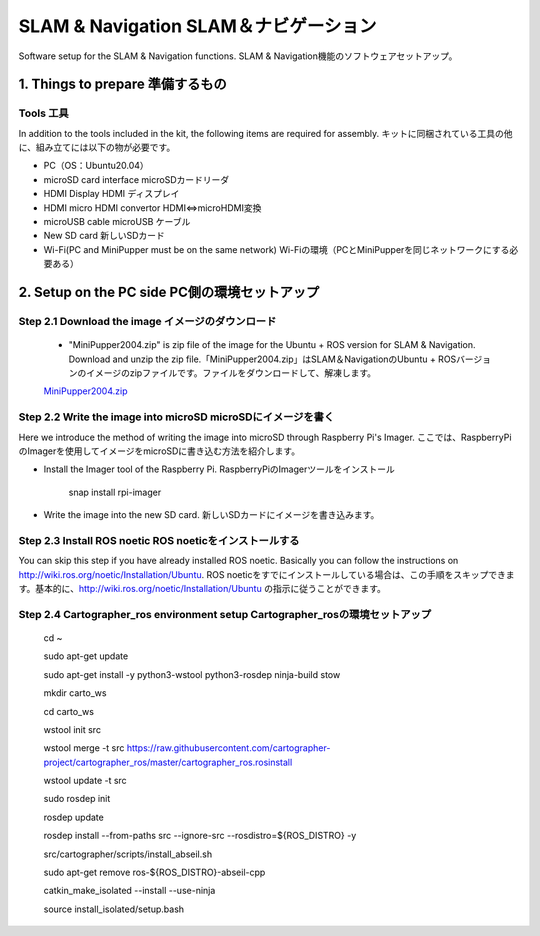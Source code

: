 SLAM & Navigation  SLAM＆ナビゲーション
========

.. contents 目次:: :depth: 2

Software setup for the SLAM & Navigation functions. SLAM & Navigation機能のソフトウェアセットアップ。

1. Things to prepare 準備するもの
-------------

Tools 工具
^^^^^^^^^^^^^^^^^^^^^
In addition to the tools included in the kit, the following items are required for assembly. キットに同梱されている工具の他に、組み立てには以下の物が必要です。

* PC（OS：Ubuntu20.04）
* microSD card interface microSDカードリーダ  
* HDMI Display HDMI ディスプレイ 
* HDMI micro HDMI convertor HDMI⇔microHDMI変換 
* microUSB cable microUSB ケーブル 
* New SD card 新しいSDカード
* Wi-Fi(PC and MiniPupper must be on the same network) Wi-Fiの環境（PCとMiniPupperを同じネットワークにする必要ある）

2. Setup on the PC side PC側の環境セットアップ
-------------
Step 2.1 Download the image  イメージのダウンロード
^^^^^^^^^^^^^^^^^^^^^

  * "MiniPupper2004.zip" is zip file of the image for the Ubuntu + ROS version for SLAM & Navigation. Download and unzip the zip file.「MiniPupper2004.zip」はSLAM＆NavigationのUbuntu + ROSバージョンのイメージのzipファイルです。ファイルをダウンロードして、解凍します。

  `MiniPupper2004.zip <https://drive.google.com/file/d/11zeivhN-fyTMdf6iuhcVD-Ib6aKj7s_5/view?usp=sharing>`_ 
  
Step 2.2 Write the image into microSD microSDにイメージを書く
^^^^^^^^^^^^^^^^^^^^^

Here we introduce the method of writing the image into microSD through Raspberry Pi's Imager. ここでは、RaspberryPiのImagerを使用してイメージをmicroSDに書き込む方法を紹介します。

* Install the Imager tool of the Raspberry Pi. RaspberryPiのImagerツールをインストール

    snap install rpi-imager
    
* Write the image into the new SD card.  新しいSDカードにイメージを書き込みます。
.. image:: ../_static/148.gif
    :align: center

Step 2.3 Install ROS noetic ROS noeticをインストールする
^^^^^^^^^^^^^^^^^^^^^

You can skip this step if you have already installed ROS noetic. Basically you can follow the instructions on http://wiki.ros.org/noetic/Installation/Ubuntu. ROS noeticをすでにインストールしている場合は、この手順をスキップできます。基本的に、http://wiki.ros.org/noetic/Installation/Ubuntu の指示に従うことができます。

Step 2.4 Cartographer_ros environment setup Cartographer_rosの環境セットアップ
^^^^^^^^^^^^^^^^^^^^^
		cd ~
    
		sudo apt-get update
    
		sudo apt-get install -y python3-wstool python3-rosdep ninja-build stow
    
		mkdir carto_ws
    
		cd carto_ws
    
		wstool init src
    
		wstool merge -t src https://raw.githubusercontent.com/cartographer-project/cartographer_ros/master/cartographer_ros.rosinstall
    
		wstool update -t src
    
		sudo rosdep init
    
		rosdep update
    
		rosdep install --from-paths src --ignore-src --rosdistro=${ROS_DISTRO} -y
    
		src/cartographer/scripts/install_abseil.sh
    
		sudo apt-get remove ros-${ROS_DISTRO}-abseil-cpp
    
		catkin_make_isolated --install --use-ninja
    
		source install_isolated/setup.bash
    


